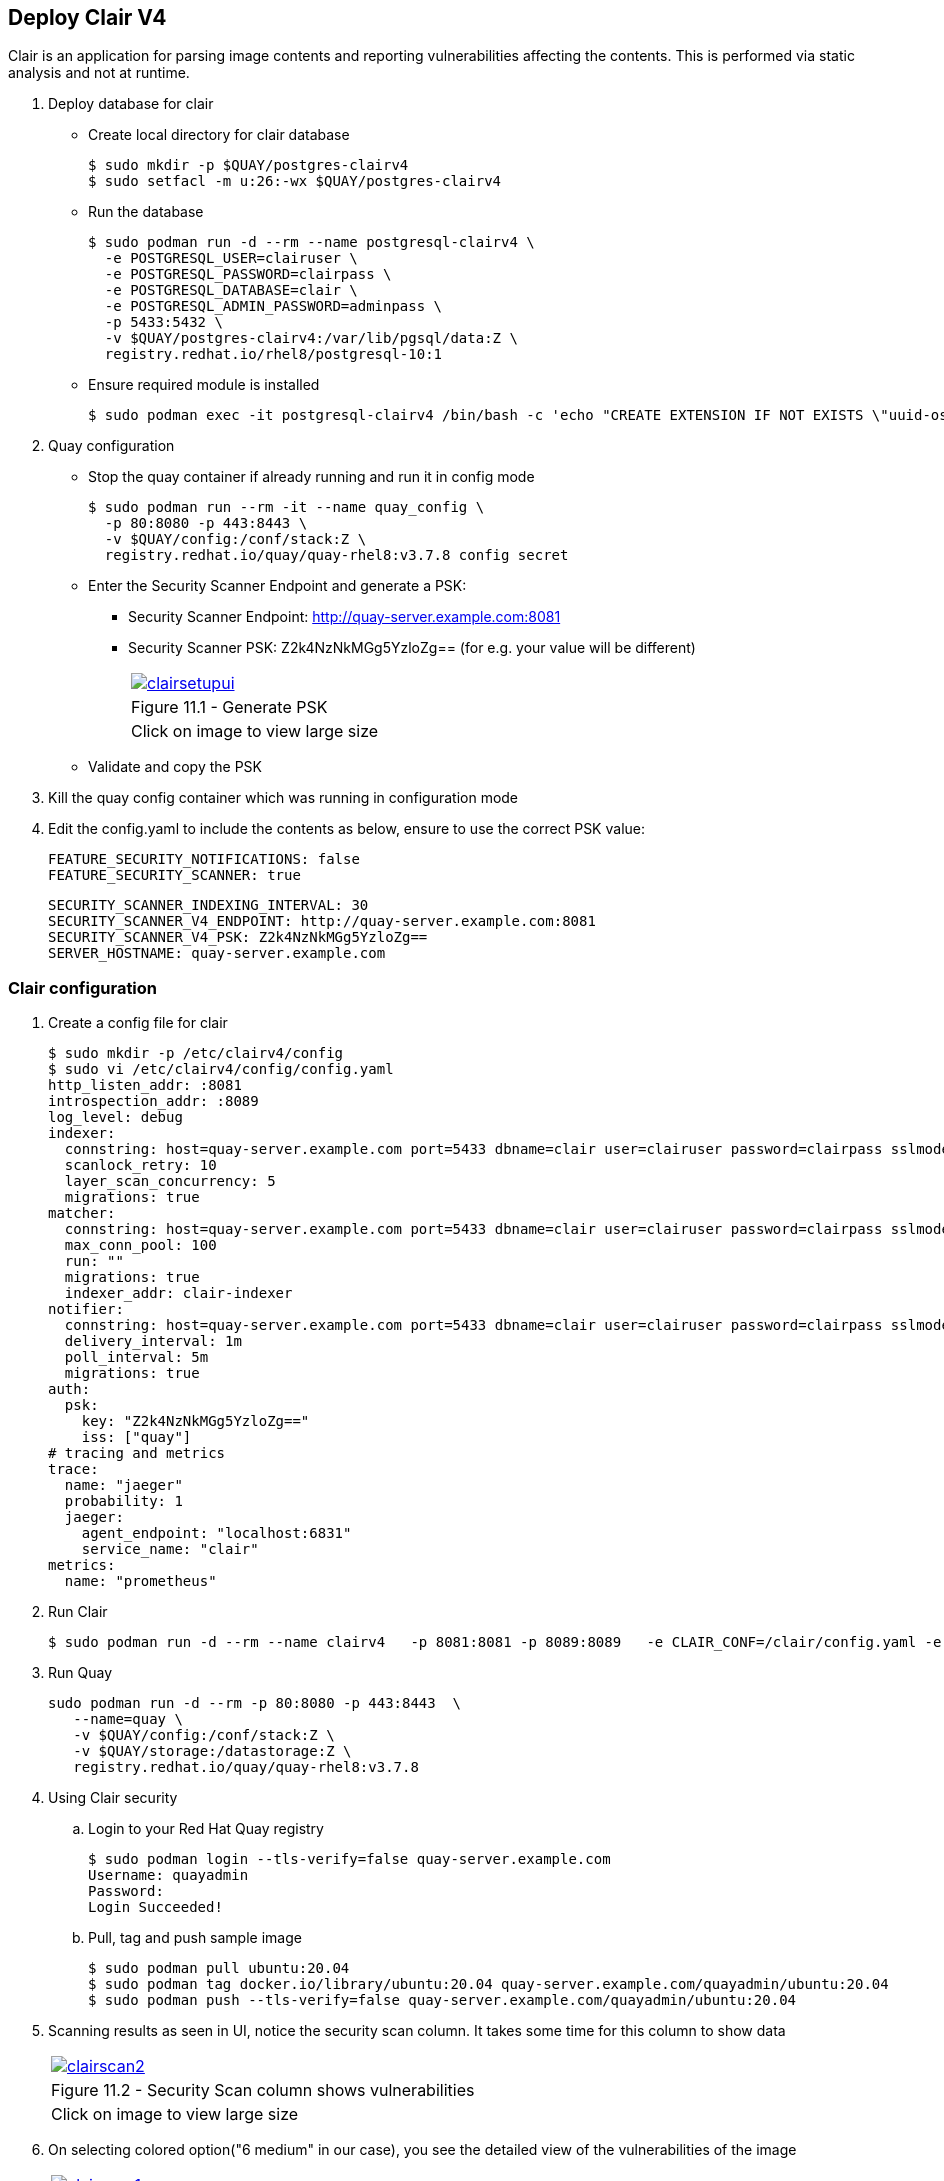 == Deploy Clair V4

Clair is an application for parsing image contents and reporting vulnerabilities affecting the contents. This is performed via static analysis and not at runtime.


. Deploy database for clair
* Create local directory for clair database
+
[source,sh]
----
$ sudo mkdir -p $QUAY/postgres-clairv4
$ sudo setfacl -m u:26:-wx $QUAY/postgres-clairv4
----
* Run the database
+
[source,sh]
----
$ sudo podman run -d --rm --name postgresql-clairv4 \
  -e POSTGRESQL_USER=clairuser \
  -e POSTGRESQL_PASSWORD=clairpass \
  -e POSTGRESQL_DATABASE=clair \
  -e POSTGRESQL_ADMIN_PASSWORD=adminpass \
  -p 5433:5432 \
  -v $QUAY/postgres-clairv4:/var/lib/pgsql/data:Z \
  registry.redhat.io/rhel8/postgresql-10:1
----

* Ensure required module is installed
+
[source,sh]
----
$ sudo podman exec -it postgresql-clairv4 /bin/bash -c 'echo "CREATE EXTENSION IF NOT EXISTS \"uuid-ossp\"" | psql -d clair -U postgres'
----

. Quay configuration
* Stop the quay container if already running and run it in config mode
+
[source,sh]
----
$ sudo podman run --rm -it --name quay_config \
  -p 80:8080 -p 443:8443 \
  -v $QUAY/config:/conf/stack:Z \
  registry.redhat.io/quay/quay-rhel8:v3.7.8 config secret
----
* Enter the Security Scanner Endpoint and generate a PSK: 
** Security Scanner Endpoint: http://quay-server.example.com:8081
** Security Scanner PSK: Z2k4NzNkMGg5YzloZg== (for e.g. your value will be different)
+
[cols="1a",grid=none,width=80%]
|===
^| image::images/clairsetupui.png[link=images/clairsetupui.png,window=_blank]
^| Figure 11.1 - Generate PSK
^| [small]#Click on image to view large size#
|===

* Validate and copy the PSK


. Kill the quay config container which was running in configuration mode
. Edit the config.yaml to include the contents as below, ensure to use the correct PSK value:
+
[source,sh]
----
FEATURE_SECURITY_NOTIFICATIONS: false
FEATURE_SECURITY_SCANNER: true
----
+
[source,sh]
----
SECURITY_SCANNER_INDEXING_INTERVAL: 30
SECURITY_SCANNER_V4_ENDPOINT: http://quay-server.example.com:8081
SECURITY_SCANNER_V4_PSK: Z2k4NzNkMGg5YzloZg==
SERVER_HOSTNAME: quay-server.example.com
----

=== Clair configuration 

. Create a config file for clair
+
[source,sh]
----
$ sudo mkdir -p /etc/clairv4/config
$ sudo vi /etc/clairv4/config/config.yaml
http_listen_addr: :8081
introspection_addr: :8089
log_level: debug
indexer:
  connstring: host=quay-server.example.com port=5433 dbname=clair user=clairuser password=clairpass sslmode=disable
  scanlock_retry: 10
  layer_scan_concurrency: 5
  migrations: true
matcher:
  connstring: host=quay-server.example.com port=5433 dbname=clair user=clairuser password=clairpass sslmode=disable
  max_conn_pool: 100
  run: ""
  migrations: true
  indexer_addr: clair-indexer
notifier:
  connstring: host=quay-server.example.com port=5433 dbname=clair user=clairuser password=clairpass sslmode=disable
  delivery_interval: 1m
  poll_interval: 5m
  migrations: true
auth:
  psk:
    key: "Z2k4NzNkMGg5YzloZg=="
    iss: ["quay"]
# tracing and metrics
trace:
  name: "jaeger"
  probability: 1
  jaeger:
    agent_endpoint: "localhost:6831"
    service_name: "clair"
metrics:
  name: "prometheus"
----

. Run Clair
+
[source,sh]
----
$ sudo podman run -d --rm --name clairv4   -p 8081:8081 -p 8089:8089   -e CLAIR_CONF=/clair/config.yaml -e CLAIR_MODE=combo   -v /etc/clairv4/config:/clair:Z   -v /root/ca.crt:/etc/pki/tls/certs/quay-ca.crt:Z registry.redhat.io/quay/clair-rhel8:v3.7.8
----

. Run Quay
+
[source,sh]
----
sudo podman run -d --rm -p 80:8080 -p 443:8443  \
   --name=quay \
   -v $QUAY/config:/conf/stack:Z \
   -v $QUAY/storage:/datastorage:Z \
   registry.redhat.io/quay/quay-rhel8:v3.7.8
----
. Using Clair security
.. Login to your Red Hat Quay registry
+
[source,sh]
----
$ sudo podman login --tls-verify=false quay-server.example.com
Username: quayadmin
Password:
Login Succeeded!
----
.. Pull, tag and push sample image
+
[source,sh]
----
$ sudo podman pull ubuntu:20.04
$ sudo podman tag docker.io/library/ubuntu:20.04 quay-server.example.com/quayadmin/ubuntu:20.04
$ sudo podman push --tls-verify=false quay-server.example.com/quayadmin/ubuntu:20.04
----
. Scanning results as seen in UI, notice the security scan column. It takes some time for this column to show data
+
[cols="1a",grid=none,width=80%]
|===
^| image::images/clairscan2.png[link=images/clairscan2.png,window=_blank]
^| Figure 11.2 - Security Scan column shows vulnerabilities
^| [small]#Click on image to view large size#
|===

. On selecting colored option("6 medium" in our case), you see the detailed view of the vulnerabilities of the image
+
[cols="1a",grid=none,width=80%]
|===
^| image::images/clairscan1.png[link=images/clairscan1.png,window=_blank]
^| Figure 11.3 - Detailed view of vulnerabilities
^| [small]#Click on image to view large size#
|===